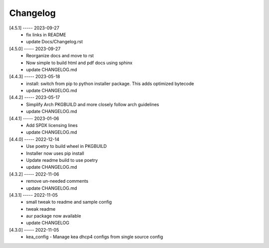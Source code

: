 Changelog
=========

[4.5.1] ----- 2023-09-27
 * fix links in README  
 * update Docs/Changelog.rst  

[4.5.0] ----- 2023-09-27
 * Reorganize docs and move to rst  
 * Now simple to build html and pdf docs using sphinx  
 * update CHANGELOG.md  

[4.4.3] ----- 2023-05-18
 * install: switch from pip to python installer package. This adds optimized bytecode  
 * update CHANGELOG.md  

[4.4.2] ----- 2023-05-17
 * Simplify Arch PKGBUILD and more closely follow arch guidelines  
 * update CHANGELOG.md  

[4.4.1] ----- 2023-01-06
 * Add SPDX licensing lines  
 * update CHANGELOG.md  

[4.4.0] ----- 2022-12-14
 * Use poetry to build wheel in PKGBUILD  
 * Installer now uses pip install  
 * Update readme build to use poetry  
 * update CHANGELOG.md  

[4.3.2] ----- 2022-11-06
 * remove un-needed comments  
 * update CHANGELOG.md  

[4.3.1] ----- 2022-11-05
 * small tweak to readme and sample config  
 * tweak readme  
 * aur package now available  
 * update CHANGELOG  

[4.3.0] ----- 2022-11-05
 * kea_config - Manage kea dhcp4 configs from single source config  

